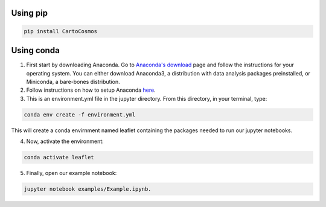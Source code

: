 .. _installation:

Using pip
=========

.. code:: bash

    pip install CartoCosmos

Using conda
===========

1. First start by downloading Anaconda. Go to `Anaconda's download <https://www.anaconda.com/distribution/>`_ page and follow the instructions for your operating system. You can either download Anaconda3, a distribution with data analysis packages preinstalled, or Miniconda, a bare-bones distribution.
2. Follow instructions on how to setup Anaconda `here <https://www.digitalocean.com/community/tutorials/how-to-install-anaconda-on-ubuntu-18-04-quickstart>`_.
3. This is an environment.yml file in the jupyter directory. From this directory, in your terminal, type:

.. code:: bash

    conda env create -f environment.yml

This will create a conda envirnment named leaflet containing the packages needed to run our jupyter notebooks.

4. Now, activate the environment:

.. code:: base

    conda activate leaflet

5. Finally, open our example notebook: 

.. code:: base

    jupyter notebook examples/Example.ipynb.

